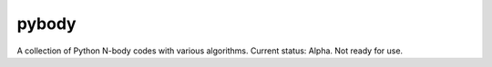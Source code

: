 ================
**pybody**
================
A collection of Python N-body codes with various algorithms. Current status: Alpha. Not ready for use.